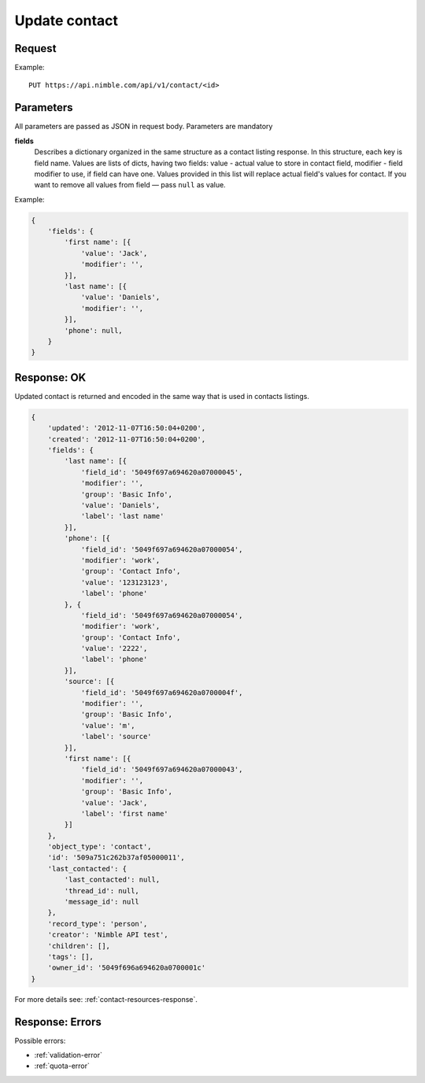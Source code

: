==============
Update contact
==============

Request
-------

Example::
    
    PUT https://api.nimble.com/api/v1/contact/<id>
    
Parameters
----------
All parameters are passed as JSON in request body. Parameters are mandatory

**fields**
    Describes a dictionary organized in the same structure as a contact listing response. In this structure, each key is field name. 
    Values are lists of dicts, having two fields: value - actual value to store in contact field, modifier - field modifier to use, if field can have one. 
    Values provided in this list will replace actual field's values for contact. 
    If you want to remove all values from field — pass ``null`` as value. 

Example:

.. code-block:: javascript

    {
        'fields': {
            'first name': [{
                'value': 'Jack',
                'modifier': '',
            }],
            'last name': [{
                'value': 'Daniels',
                'modifier': '',
            }],
            'phone': null,
        }
    }

Response: OK
------------
Updated contact is returned and encoded in the same way that is used in contacts listings. 

.. code-block:: javascript

    {
        'updated': '2012-11-07T16:50:04+0200',
        'created': '2012-11-07T16:50:04+0200',
        'fields': {
            'last name': [{
                'field_id': '5049f697a694620a07000045',
                'modifier': '',
                'group': 'Basic Info',
                'value': 'Daniels',
                'label': 'last name'
            }],
            'phone': [{
                'field_id': '5049f697a694620a07000054',
                'modifier': 'work',
                'group': 'Contact Info',
                'value': '123123123',
                'label': 'phone'
            }, {
                'field_id': '5049f697a694620a07000054',
                'modifier': 'work',
                'group': 'Contact Info',
                'value': '2222',
                'label': 'phone'
            }],
            'source': [{
                'field_id': '5049f697a694620a0700004f',
                'modifier': '',
                'group': 'Basic Info',
                'value': 'm',
                'label': 'source'
            }],
            'first name': [{
                'field_id': '5049f697a694620a07000043',
                'modifier': '',
                'group': 'Basic Info',
                'value': 'Jack',
                'label': 'first name'
            }]
        },
        'object_type': 'contact',
        'id': '509a751c262b37af05000011',
        'last_contacted': {
            'last_contacted': null,
            'thread_id': null,
            'message_id': null
        },
        'record_type': 'person',
        'creator': 'Nimble API test',
        'children': [],
        'tags': [],
        'owner_id': '5049f696a694620a0700001c'
    }

For more details see: :ref:`contact-resources-response`.

Response: Errors
----------------

Possible errors:

* :ref:`validation-error`
* :ref:`quota-error`
